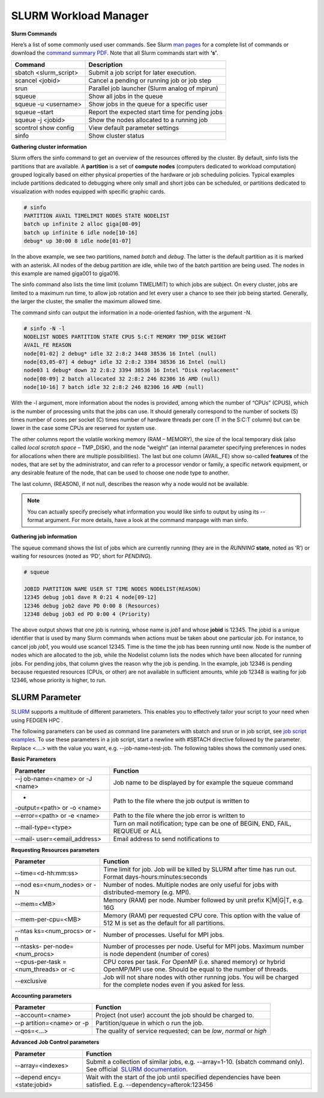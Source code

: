 **SLURM Workload Manager**
----------------------------

**Slurm Commands**

Here’s a list of some commonly used user commands. See Slurm `man
pages <https://slurm.schedmd.com/man_index.html>`__ for a complete list
of commands or download
the `command summary PDF <media/summary.pdf>`__.
Note that all Slurm commands start with **‘s’**.

+------------------------+---------------------------------------------+
| **Command**            | **Description**                             |
+========================+=============================================+
| sbatch <slurm_script>  | Submit a job script for later execution.    |
+------------------------+---------------------------------------------+
| scancel <jobid>        | Cancel a pending or running job or job step |
+------------------------+---------------------------------------------+
| srun                   | Parallel job launcher (Slurm analog of      |
|                        | mpirun)                                     |
+------------------------+---------------------------------------------+
| squeue                 | Show all jobs in the queue                  |
+------------------------+---------------------------------------------+
| squeue -u <username>   | Show jobs in the queue for a specific user  |
+------------------------+---------------------------------------------+
| squeue –start          | Report the expected start time for pending  |
|                        | jobs                                        |
+------------------------+---------------------------------------------+
| squeue -j <jobid>      | Show the nodes allocated to a running job   |
+------------------------+---------------------------------------------+
| scontrol show config   | View default parameter settings             |
+------------------------+---------------------------------------------+
| sinfo                  | Show cluster status                         |
+------------------------+---------------------------------------------+

**Gathering cluster information**

Slurm offers the sinfo command to get an overview of the resources
offered by the cluster. By default, sinfo lists the partitions that are
available. A **partition** is a set of **compute nodes** (computers
dedicated to workload computation) grouped logically based on either
physical properties of the hardware or job scheduling policies. Typical
examples include partitions dedicated to debugging where only small and
short jobs can be scheduled, or partitions dedicated to visualization
with nodes equipped with specific graphic cards.

.. code-block:: python
    
    # sinfo
    PARTITION AVAIL TIMELIMIT NODES STATE NODELIST
    batch up infinite 2 alloc giga[08-09]
    batch up infinite 6 idle node[10-16]
    debug* up 30:00 8 idle node[01-07]


In the above example, we see two partitions, named *batch* and *debug*.
The latter is the default partition as it is marked with an asterisk.
All nodes of the debug partition are idle, while two of the batch
partition are being used. The nodes in this example are
named giga001 to giga016.

The sinfo command also lists the time limit (column TIMELIMIT) to which
jobs are subject. On every cluster, jobs are limited to a maximum run
time, to allow job rotation and let every user a chance to see their job
being started. Generally, the larger the cluster, the smaller the
maximum allowed time.

The command sinfo can output the information in a node-oriented fashion,
with the argument -N.

.. code-block:: python

    # sinfo -N -l
    NODELIST NODES PARTITION STATE CPUS S:C:T MEMORY TMP_DISK WEIGHT
    AVAIL_FE REASON
    node[01-02] 2 debug* idle 32 2:8:2 3448 38536 16 Intel (null)
    node[03,05-07] 4 debug* idle 32 2:8:2 3384 38536 16 Intel (null)
    node03 1 debug* down 32 2:8:2 3394 38536 16 Intel "Disk replacement"
    node[08-09] 2 batch allocated 32 2:8:2 246 82306 16 AMD (null)
    node[10-16] 7 batch idle 32 2:8:2 246 82306 16 AMD (null)


With the -l argument, more information about the nodes is provided,
among which the number of “CPUs” (CPUS), which is the number of
processing units that the jobs can use. It should generally correspond
to the number of sockets (S) times number of cores per socket (C) times
number of hardware threads per core (T in the S:C:T column) but can be
lower in the case some CPUs are reserved for system use.

The other columns report the volatile working memory (RAM – MEMORY), the
size of the local temporary disk (also called *local scratch
space* – TMP_DISK), and the node “weight” (an internal parameter
specifying preferences in nodes for allocations when there are multiple
possibilities). The last but one column (AVAIL_FE) show
so-called **features** of the nodes, that are set by the administrator,
and can refer to a processor vendor or family, a specific network
equipment, or any desirable feature of the node, that can be used to
choose one node type to another.

The last column, (REASON), if not null, describes the reason why a node
would not be available.

.. Note::
    You can actually specify precisely what information you would
    like sinfo to output by using its --format argument. For more details,
    have a look at the command manpage with man sinfo.


**Gathering job information**

The squeue command shows the list of jobs which are currently running
(they are in the *RUNNING* **state**, noted as ‘R’) or waiting for
resources (noted as ‘PD’, short for *PENDING*).

.. code-block:: python
    
    # squeue

    JOBID PARTITION NAME USER ST TIME NODES NODELIST(REASON)
    12345 debug job1 dave R 0:21 4 node[09-12]
    12346 debug job2 dave PD 0:00 8 (Resources)
    12348 debug job3 ed PD 0:00 4 (Priority)

The above output shows that one job is running, whose name is *job1* and
whose **jobid** is 12345. The jobid is a unique identifier that is used
by many Slurm commands when actions must be taken about one particular
job. For instance, to cancel job *job1*, you would use scancel 12345.
Time is the time the job has been running until now. Node is the number
of nodes which are allocated to the job, while the Nodelist column lists
the nodes which have been allocated for running jobs. For pending jobs,
that column gives the reason why the job is pending. In the example, job
12346 is pending because requested resources (CPUs, or other) are not
available in sufficient amounts, while job 12348 is waiting for job
12346, whose priority is higher, to run.

SLURM Parameter
=====================

`SLURM <https://slurm.schedmd.com/>`__ supports a multitude of different
parameters. This enables you to effectively tailor your script to your
need when using FEDGEN HPC .

The following parameters can be used as command line parameters
with sbatch and srun or in job script, see `job script
examples <Job%20script%20examples.rst>`__. To use these
parameters in a job script, start a newline with #SBTACH directive
followed by the parameter. Replace <....> with the value you want,
e.g. --job-name=test-job. The following tables shows the commonly used
ones.

**Basic Parameters**

+----------------------+-----------------------------------------------+
| **Parameter**        | **Function**                                  |
+======================+===============================================+
| --j                  | Job name to be displayed by for example       |
| ob-name=<name> or -J | the squeue command                            |
| <name>               |                                               |
+----------------------+-----------------------------------------------+
| -                    | Path to the file where the job output is      |
| -output=<path> or -o | written to                                    |
| <name>               |                                               |
+----------------------+-----------------------------------------------+
| --error=<path> or -e | Path to the file where the job error is       |
| <name>               | written to                                    |
+----------------------+-----------------------------------------------+
| --mail-type=<type>   | Turn on mail notification; type can be one of |
|                      | BEGIN, END, FAIL, REQUEUE or ALL              |
+----------------------+-----------------------------------------------+
| --mail-              | Email address to send notifications to        |
| user=<email_address> |                                               |
+----------------------+-----------------------------------------------+

**Requesting Resources parameters**

+----------------------+-----------------------------------------------+
| **Parameter**        | **Function**                                  |
+======================+===============================================+
| --time=<d-hh:mm:ss>  | Time limit for job. Job will be killed by     |
|                      | SLURM after time has run out. Format          |
|                      | days-hours:minutes:seconds                    |
+----------------------+-----------------------------------------------+
| --nod                | Number of nodes. Multiple nodes are only      |
| es=<num_nodes> or -N | useful for jobs with distributed-memory (e.g. |
|                      | MPI).                                         |
+----------------------+-----------------------------------------------+
| --mem=<MB>           | Memory (RAM) per node. Number followed by     |
|                      | unit prefix K|M|G|T, e.g. 16G                 |
+----------------------+-----------------------------------------------+
| --mem-per-cpu=<MB>   | Memory (RAM) per requested CPU core. This     |
|                      | option with the value of 512 M is set as the  |
|                      | default for all partitions.                   |
+----------------------+-----------------------------------------------+
| --ntas               | Number of processes. Useful for MPI jobs.     |
| ks=<num_procs> or -n |                                               |
+----------------------+-----------------------------------------------+
| --ntasks-            | Number of processes per node. Useful for MPI  |
| per-node=<num_procs> | jobs. Maximum number is node dependent        |
|                      | (number of cores)                             |
+----------------------+-----------------------------------------------+
| --cpus-per-task      | CPU cores per task. For OpenMP (i.e. shared   |
| =<num_threads> or -c | memory) or hybrid OpenMP/MPI use one. Should  |
|                      | be equal to the number of threads.            |
+----------------------+-----------------------------------------------+
| --exclusive          | Job will not share nodes with other running   |
|                      | jobs. You will be charged for the complete    |
|                      | nodes even if you asked for less.             |
+----------------------+-----------------------------------------------+

**Accounting parameters**

+-----------------------+----------------------------------------------+
| **Parameter**         | **Function**                                 |
+=======================+==============================================+
| --account=<name>      | Project (not user) account the job should be |
|                       | charged to.                                  |
+-----------------------+----------------------------------------------+
| --p                   | Partition/queue in which o run the job.      |
| artition=<name> or -p |                                              |
+-----------------------+----------------------------------------------+
| --qos=<...>           | The quality of service requested; can        |
|                       | be *low*, *normal* or *high*                 |
+-----------------------+----------------------------------------------+

**Advanced Job Control parameters**

+--------------------+------------------------------------------------------------------------------+
| **Parameter**      | **Function**                                                                 |
+====================+==============================================================================+
| --array=<indexes>  | Submit a collection of similar jobs,                                         |
|                    | e.g. --array=1-10. (sbatch command only). See  official                      |
|                    |  `SLURM documentation <https://slurm.schedmd.com/job_array.html>`_.          |                            
|                    |                                                                              |
+--------------------+------------------------------------------------------------------------------+
| --depend           | Wait with the start of the job until specified                               |
| ency=<state:jobid> | dependencies have been satisfied.                                            |
|                    | E.g. --dependency=afterok:123456                                             |
+--------------------+------------------------------------------------------------------------------+
